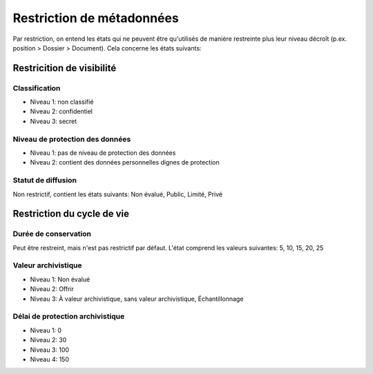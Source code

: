 .. _metadata:

Restriction de métadonnées
==========================

Par restriction, on entend les états qui ne peuvent être qu'utilisés de manière restreinte plus leur niveau décroît (p.ex. position > Dossier > Document). Cela concerne les états suivants:

Restricition de visibilité
--------------------------

Classification
~~~~~~~~~~~~~~

- Niveau 1: non classifié
- Niveau 2: confidentiel
- Niveau 3: secret

Niveau de protection des données
~~~~~~~~~~~~~~~~~~~~~~~~~~~~~~~~

- Niveau 1: pas de niveau de protection des données
- Niveau 2: contient des données personnelles dignes de protection

Statut de diffusion
~~~~~~~~~~~~~~~~~~~

Non restrictif, contient les états suivants:
Non évalué, Public, Limité, Privé

Restriction du cycle de vie
---------------------------

Durée de conservation
~~~~~~~~~~~~~~~~~~~~~

Peut être restreint, mais n'est pas restrictif par défaut. L'état comprend les valeurs suivantes:
5, 10, 15, 20, 25

Valeur archivistique
~~~~~~~~~~~~~~~~~~~~

- Niveau 1: Non évalué
- Niveau 2: Offrir
- Niveau 3: À valeur archivistique, sans valeur archivistique, Échantillonnage

Délai de protection archivistique
~~~~~~~~~~~~~~~~~~~~~~~~~~~~~~~~~

- Niveau 1: 0
- Niveau 2: 30
- Niveau 3: 100
- Niveau 4: 150

.. disqus::
